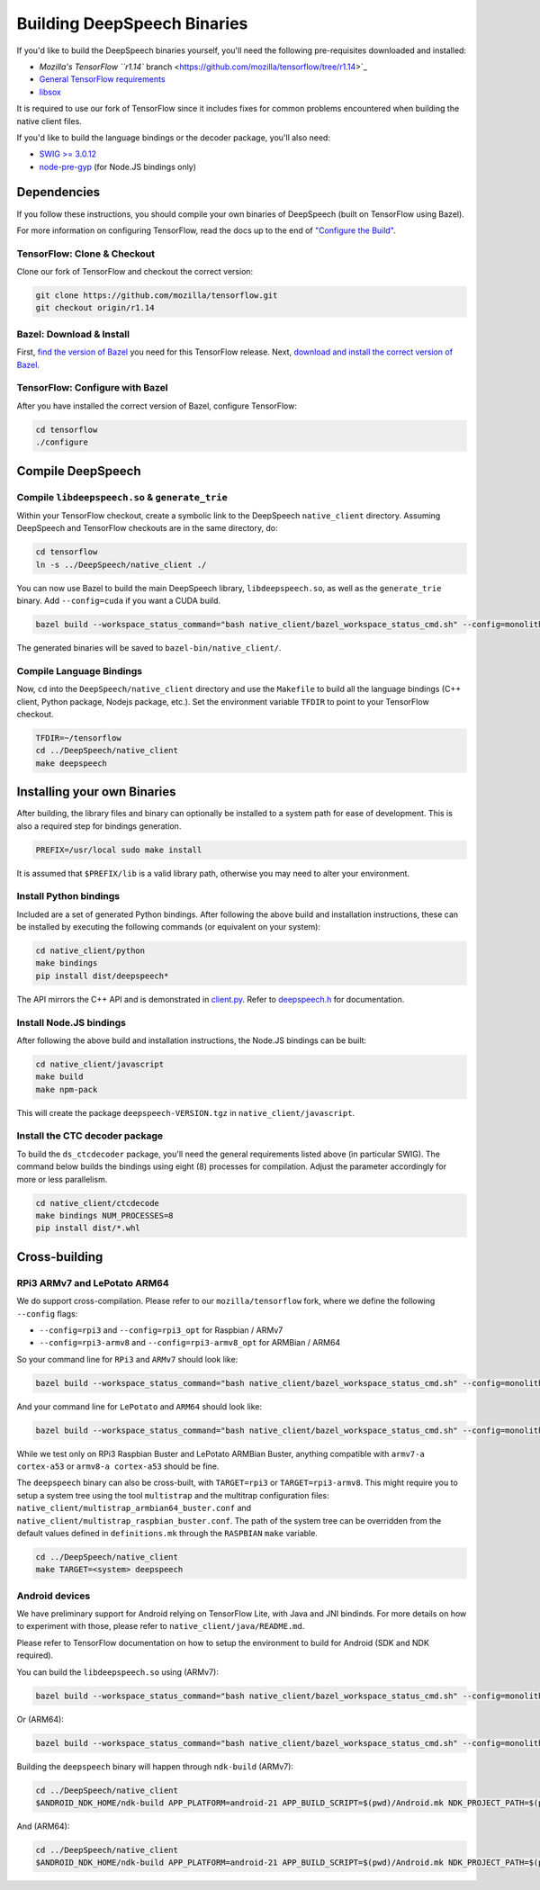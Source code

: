 
Building DeepSpeech Binaries
============================

If you'd like to build the DeepSpeech binaries yourself, you'll need the following pre-requisites downloaded and installed:


* `Mozilla's TensorFlow ``r1.14`` branch <https://github.com/mozilla/tensorflow/tree/r1.14>`_
* `General TensorFlow requirements <https://www.tensorflow.org/install/install_sources>`_
* `libsox <https://sourceforge.net/projects/sox/>`_

It is required to use our fork of TensorFlow since it includes fixes for common problems encountered when building the native client files.

If you'd like to build the language bindings or the decoder package, you'll also need:


* `SWIG >= 3.0.12 <http://www.swig.org/>`_
* `node-pre-gyp <https://github.com/mapbox/node-pre-gyp>`_ (for Node.JS bindings only)

Dependencies
------------

If you follow these instructions, you should compile your own binaries of DeepSpeech (built on TensorFlow using Bazel).

For more information on configuring TensorFlow, read the docs up to the end of `"Configure the Build" <https://www.tensorflow.org/install/source#configure_the_build>`_.

TensorFlow: Clone & Checkout
^^^^^^^^^^^^^^^^^^^^^^^^^^^^

Clone our fork of TensorFlow and checkout the correct version:

.. code-block::

   git clone https://github.com/mozilla/tensorflow.git
   git checkout origin/r1.14

Bazel: Download & Install
^^^^^^^^^^^^^^^^^^^^^^^^^

First, `find the version of Bazel <https://www.tensorflow.org/install/source#tested_build_configurations>`_ you need for this TensorFlow release. Next, `download and install the correct version of Bazel <https://docs.bazel.build/versions/master/install.html>`_.

TensorFlow: Configure with Bazel
^^^^^^^^^^^^^^^^^^^^^^^^^^^^^^^^

After you have installed the correct version of Bazel, configure TensorFlow:

.. code-block::

   cd tensorflow
   ./configure

Compile DeepSpeech
------------------

Compile ``libdeepspeech.so`` & ``generate_trie``
^^^^^^^^^^^^^^^^^^^^^^^^^^^^^^^^^^^^^^^^^^^^^^^^^^^^^^^^

Within your TensorFlow checkout, create a symbolic link to the DeepSpeech ``native_client`` directory. Assuming DeepSpeech and TensorFlow checkouts are in the same directory, do:

.. code-block::

   cd tensorflow
   ln -s ../DeepSpeech/native_client ./

You can now use Bazel to build the main DeepSpeech library, ``libdeepspeech.so``\ , as well as the ``generate_trie`` binary. Add ``--config=cuda`` if you want a CUDA build.

.. code-block::

   bazel build --workspace_status_command="bash native_client/bazel_workspace_status_cmd.sh" --config=monolithic -c opt --copt=-O3 --copt="-D_GLIBCXX_USE_CXX11_ABI=0" --copt=-fvisibility=hidden //native_client:libdeepspeech.so //native_client:generate_trie

The generated binaries will be saved to ``bazel-bin/native_client/``.

Compile Language Bindings
^^^^^^^^^^^^^^^^^^^^^^^^^

Now, ``cd`` into the ``DeepSpeech/native_client`` directory and use the ``Makefile`` to build all the language bindings (C++ client, Python package, Nodejs package, etc.). Set the environment variable ``TFDIR`` to point to your TensorFlow checkout.

.. code-block::

   TFDIR=~/tensorflow
   cd ../DeepSpeech/native_client
   make deepspeech

Installing your own Binaries
----------------------------

After building, the library files and binary can optionally be installed to a system path for ease of development. This is also a required step for bindings generation.

.. code-block::

   PREFIX=/usr/local sudo make install

It is assumed that ``$PREFIX/lib`` is a valid library path, otherwise you may need to alter your environment.

Install Python bindings
^^^^^^^^^^^^^^^^^^^^^^^

Included are a set of generated Python bindings. After following the above build and installation instructions, these can be installed by executing the following commands (or equivalent on your system):

.. code-block::

   cd native_client/python
   make bindings
   pip install dist/deepspeech*

The API mirrors the C++ API and is demonstrated in `client.py <python/client.py>`_. Refer to `deepspeech.h <deepspeech.h>`_ for documentation.

Install Node.JS bindings
^^^^^^^^^^^^^^^^^^^^^^^^

After following the above build and installation instructions, the Node.JS bindings can be built:

.. code-block::

   cd native_client/javascript
   make build
   make npm-pack

This will create the package ``deepspeech-VERSION.tgz`` in ``native_client/javascript``.

Install the CTC decoder package
^^^^^^^^^^^^^^^^^^^^^^^^^^^^^^^

To build the ``ds_ctcdecoder`` package, you'll need the general requirements listed above (in particular SWIG). The command below builds the bindings using eight (8) processes for compilation. Adjust the parameter accordingly for more or less parallelism.

.. code-block::

   cd native_client/ctcdecode
   make bindings NUM_PROCESSES=8
   pip install dist/*.whl

Cross-building
--------------

RPi3 ARMv7 and LePotato ARM64
^^^^^^^^^^^^^^^^^^^^^^^^^^^^^

We do support cross-compilation. Please refer to our ``mozilla/tensorflow`` fork, where we define the following ``--config`` flags:


* ``--config=rpi3`` and ``--config=rpi3_opt`` for Raspbian / ARMv7
* ``--config=rpi3-armv8`` and ``--config=rpi3-armv8_opt`` for ARMBian / ARM64

So your command line for ``RPi3`` and ``ARMv7`` should look like:

.. code-block::

   bazel build --workspace_status_command="bash native_client/bazel_workspace_status_cmd.sh" --config=monolithic --config=rpi3 --config=rpi3_opt -c opt --copt=-O3 --copt=-fvisibility=hidden //native_client:libdeepspeech.so //native_client:generate_trie

And your command line for ``LePotato`` and ``ARM64`` should look like:

.. code-block::

   bazel build --workspace_status_command="bash native_client/bazel_workspace_status_cmd.sh" --config=monolithic --config=rpi3-armv8 --config=rpi3-armv8_opt -c opt --copt=-O3 --copt=-fvisibility=hidden //native_client:libdeepspeech.so //native_client:generate_trie

While we test only on RPi3 Raspbian Buster and LePotato ARMBian Buster, anything compatible with ``armv7-a cortex-a53`` or ``armv8-a cortex-a53`` should be fine.

The ``deepspeech`` binary can also be cross-built, with ``TARGET=rpi3`` or ``TARGET=rpi3-armv8``. This might require you to setup a system tree using the tool ``multistrap`` and the multitrap configuration files: ``native_client/multistrap_armbian64_buster.conf`` and ``native_client/multistrap_raspbian_buster.conf``.
The path of the system tree can be overridden from the default values defined in ``definitions.mk`` through the ``RASPBIAN`` ``make`` variable.

.. code-block::

   cd ../DeepSpeech/native_client
   make TARGET=<system> deepspeech

Android devices
^^^^^^^^^^^^^^^

We have preliminary support for Android relying on TensorFlow Lite, with Java and JNI bindinds. For more details on how to experiment with those, please refer to ``native_client/java/README.md``.

Please refer to TensorFlow documentation on how to setup the environment to build for Android (SDK and NDK required).

You can build the ``libdeepspeech.so`` using (ARMv7):

.. code-block::

   bazel build --workspace_status_command="bash native_client/bazel_workspace_status_cmd.sh" --config=monolithic --config=android --config=android_arm --define=runtime=tflite --action_env ANDROID_NDK_API_LEVEL=21 --cxxopt=-std=c++11 --copt=-D_GLIBCXX_USE_C99 //native_client:libdeepspeech.so

Or (ARM64):

.. code-block::

   bazel build --workspace_status_command="bash native_client/bazel_workspace_status_cmd.sh" --config=monolithic --config=android --config=android_arm64 --define=runtime=tflite --action_env ANDROID_NDK_API_LEVEL=21 --cxxopt=-std=c++11 --copt=-D_GLIBCXX_USE_C99 //native_client:libdeepspeech.so

Building the ``deepspeech`` binary will happen through ``ndk-build`` (ARMv7):

.. code-block::

   cd ../DeepSpeech/native_client
   $ANDROID_NDK_HOME/ndk-build APP_PLATFORM=android-21 APP_BUILD_SCRIPT=$(pwd)/Android.mk NDK_PROJECT_PATH=$(pwd) APP_STL=c++_shared TFDIR=$(pwd)/../../tensorflow/ TARGET_ARCH_ABI=armeabi-v7a

And (ARM64):

.. code-block::

   cd ../DeepSpeech/native_client
   $ANDROID_NDK_HOME/ndk-build APP_PLATFORM=android-21 APP_BUILD_SCRIPT=$(pwd)/Android.mk NDK_PROJECT_PATH=$(pwd) APP_STL=c++_shared TFDIR=$(pwd)/../../tensorflowx/ TARGET_ARCH_ABI=arm64-v8a
